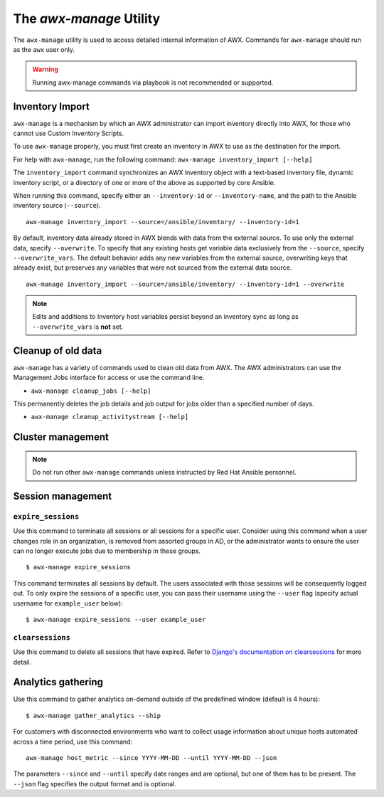.. _ag_manage_utility:

The *awx-manage* Utility
-------------------------------

.. index:: 
   single: awx-manage

The ``awx-manage`` utility is used to access detailed internal information of AWX. Commands for ``awx-manage`` should run as the ``awx`` user only.

.. warning:: 
         Running awx-manage commands via playbook is not recommended or supported.

Inventory Import
~~~~~~~~~~~~~~~~

.. index:: 
   single: awx-manage; inventory import

``awx-manage`` is a mechanism by which an AWX administrator can import inventory directly into AWX, for those who cannot use Custom Inventory Scripts.

To use ``awx-manage`` properly, you must first create an inventory in AWX to use as the destination for the import.

For help with ``awx-manage``, run the following command: ``awx-manage inventory_import [--help]``

The ``inventory_import`` command synchronizes an AWX inventory object with a text-based inventory file, dynamic inventory script, or a directory of one or more of the above as supported by core Ansible.

When running this command, specify either an ``--inventory-id`` or ``--inventory-name``, and the path to the Ansible inventory source (``--source``).

::

    awx-manage inventory_import --source=/ansible/inventory/ --inventory-id=1 

By default, inventory data already stored in AWX blends with data from the external source. To use only the external data, specify ``--overwrite``. To specify that any existing hosts get variable data exclusively from the ``--source``, specify ``--overwrite_vars``. The default behavior adds any new variables from the external source, overwriting keys that already exist, but preserves any variables that were not sourced from the external data source.

::

    awx-manage inventory_import --source=/ansible/inventory/ --inventory-id=1 --overwrite


.. note::

    Edits and additions to Inventory host variables persist beyond an inventory sync as long as ``--overwrite_vars`` is **not** set. 


Cleanup of old data
~~~~~~~~~~~~~~~~~~~

.. index:: 
   single: awx-manage, data cleanup

``awx-manage`` has a variety of commands used to clean old data from AWX. The AWX administrators can use the Management Jobs interface for access or use the command line. 

-  ``awx-manage cleanup_jobs [--help]``

This permanently deletes the job details and job output for jobs older than a specified number of days.

-  ``awx-manage cleanup_activitystream [--help]``


Cluster management
~~~~~~~~~~~~~~~~~~~~

.. index:: 
   single: awx-manage; cluster management

.. note::
    Do not run other ``awx-manage`` commands unless instructed by Red Hat Ansible personnel.


.. _ag_token_utility:

Session management
~~~~~~~~~~~~~~~~~~~~~~~~~~~~~~~

.. index:: 
   single: awx-manage; session management

``expire_sessions``
^^^^^^^^^^^^^^^^^^^^^^^^

Use this command to terminate all sessions or all sessions for a specific user. Consider using this command when a user changes role in an organization, is removed from assorted groups in AD, or the administrator wants to ensure the user can no longer execute jobs due to membership in these groups.

::

	$ awx-manage expire_sessions


This command terminates all sessions by default. The users associated with those sessions will be consequently logged out. To only expire the sessions of a specific user, you can pass their username using the ``--user`` flag (specify actual username for ``example_user`` below):

::

	$ awx-manage expire_sessions --user example_user



``clearsessions``
^^^^^^^^^^^^^^^^^^^^^^^^

Use this command to delete all sessions that have expired. Refer to `Django's documentation on clearsessions`_ for more detail.

	.. _`Django's documentation on clearsessions`: https://docs.djangoproject.com/en/2.1/topics/http/sessions/#clearing-the-session-store



Analytics gathering
~~~~~~~~~~~~~~~~~~~~~

.. index:: 
   single: awx-manage; data collection
   single: awx-manage; analytics gathering


Use this command to gather analytics on-demand outside of the predefined window (default is 4 hours):

::

	$ awx-manage gather_analytics --ship


For customers with disconnected environments who want to collect usage information about unique hosts automated across a time period, use this command: 

::

  awx-manage host_metric --since YYYY-MM-DD --until YYYY-MM-DD --json


The parameters ``--since`` and ``--until`` specify date ranges and are optional, but one of them has to be present. The ``--json`` flag specifies the output format and is optional.
